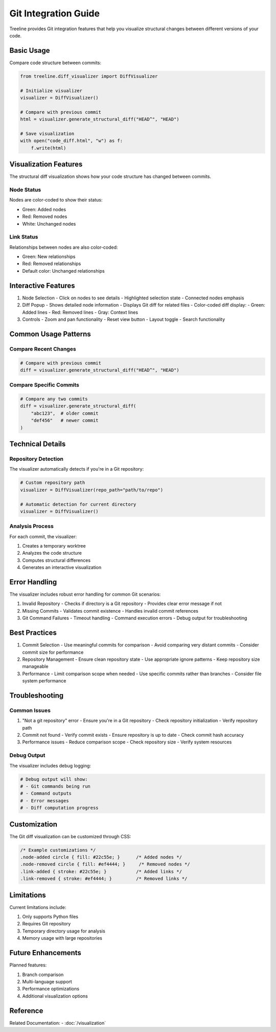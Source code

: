 .. _git-integration:

Git Integration Guide
======================

Treeline provides Git integration features that help you visualize structural changes between different versions of your code.

.. _git-integration-basic-usage:

Basic Usage
------------

Compare code structure between commits:

.. code-block:: python

    from treeline.diff_visualizer import DiffVisualizer

    # Initialize visualizer
    visualizer = DiffVisualizer()

    # Compare with previous commit
    html = visualizer.generate_structural_diff("HEAD^", "HEAD")

    # Save visualization
    with open("code_diff.html", "w") as f:
        f.write(html)

.. _git-integration-visualization:

Visualization Features
-----------------------

The structural diff visualization shows how your code structure has changed between commits.

.. _git-integration-node-status:

Node Status
~~~~~~~~~~~~
Nodes are color-coded to show their status:

- Green: Added nodes
- Red: Removed nodes
- White: Unchanged nodes

.. _git-integration-link-status:

Link Status
~~~~~~~~~~~~
Relationships between nodes are also color-coded:

- Green: New relationships
- Red: Removed relationships
- Default color: Unchanged relationships

.. _git-integration-interactive:

Interactive Features
---------------------

1. Node Selection
   - Click on nodes to see details
   - Highlighted selection state
   - Connected nodes emphasis

2. Diff Popup
   - Shows detailed node information
   - Displays Git diff for related files
   - Color-coded diff display:
   - Green: Added lines
   - Red: Removed lines
   - Gray: Context lines

3. Controls
   - Zoom and pan functionality
   - Reset view button
   - Layout toggle
   - Search functionality

.. _git-integration-usage-patterns:

Common Usage Patterns
----------------------

.. _git-integration-recent-changes:

Compare Recent Changes
~~~~~~~~~~~~~~~~~~~~~~~

.. code-block:: python

    # Compare with previous commit
    diff = visualizer.generate_structural_diff("HEAD^", "HEAD")

.. _git-integration-specific-commits:

Compare Specific Commits
~~~~~~~~~~~~~~~~~~~~~~~~~

.. code-block:: python

    # Compare any two commits
    diff = visualizer.generate_structural_diff(
        "abc123",  # older commit
        "def456"   # newer commit
    )

.. _git-integration-technical:

Technical Details
------------------

.. _git-integration-repo-detection:

Repository Detection
~~~~~~~~~~~~~~~~~~~~~
The visualizer automatically detects if you're in a Git repository:

.. code-block:: python

    # Custom repository path
    visualizer = DiffVisualizer(repo_path="path/to/repo")

    # Automatic detection for current directory
    visualizer = DiffVisualizer()

.. _git-integration-analysis:

Analysis Process
~~~~~~~~~~~~~~~~~
For each commit, the visualizer:

1. Creates a temporary worktree
2. Analyzes the code structure
3. Computes structural differences
4. Generates an interactive visualization

.. _git-integration-error-handling:

Error Handling
---------------

The visualizer includes robust error handling for common Git scenarios:

1. Invalid Repository
   - Checks if directory is a Git repository
   - Provides clear error message if not

2. Missing Commits
   - Validates commit existence
   - Handles invalid commit references

3. Git Command Failures
   - Timeout handling
   - Command execution errors
   - Debug output for troubleshooting

.. _git-integration-best-practices:

Best Practices
---------------

1. Commit Selection
   - Use meaningful commits for comparison
   - Avoid comparing very distant commits
   - Consider commit size for performance

2. Repository Management
   - Ensure clean repository state
   - Use appropriate ignore patterns
   - Keep repository size manageable

3. Performance
   - Limit comparison scope when needed
   - Use specific commits rather than branches
   - Consider file system performance

.. _git-integration-troubleshooting:

Troubleshooting
----------------

.. _git-integration-common-issues:

Common Issues
~~~~~~~~~~~~~~

1. "Not a git repository" error
   - Ensure you're in a Git repository
   - Check repository initialization
   - Verify repository path

2. Commit not found
   - Verify commit exists
   - Ensure repository is up to date
   - Check commit hash accuracy

3. Performance issues
   - Reduce comparison scope
   - Check repository size
   - Verify system resources

.. _git-integration-debug:

Debug Output
~~~~~~~~~~~~~

The visualizer includes debug logging:

.. code-block:: python

    # Debug output will show:
    # - Git commands being run
    # - Command outputs
    # - Error messages
    # - Diff computation progress

.. _git-integration-customization:

Customization
--------------

The Git diff visualization can be customized through CSS:

.. code-block:: css

    /* Example customizations */
    .node-added circle { fill: #22c55e; }      /* Added nodes */
    .node-removed circle { fill: #ef4444; }     /* Removed nodes */
    .link-added { stroke: #22c55e; }           /* Added links */
    .link-removed { stroke: #ef4444; }         /* Removed links */

.. _git-integration-limitations:

Limitations
------------

Current limitations include:

1. Only supports Python files
2. Requires Git repository
3. Temporary directory usage for analysis
4. Memory usage with large repositories

.. _git-integration-future:

Future Enhancements
--------------------

Planned features:

1. Branch comparison
2. Multi-language support
3. Performance optimizations
4. Additional visualization options

.. _git-integration-reference:

Reference
----------

Related Documentation:
- :doc:`/visualization`
